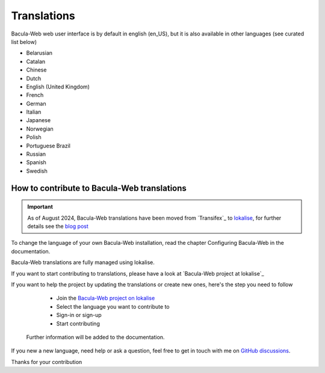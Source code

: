 .. _contribute/translations:

Translations
============

Bacula-Web web user interface is by default in english (en_US), but it is also available in other languages (see curated list below)

* Belarusian
* Catalan
* Chinese
* Dutch
* English (United Kingdom)
* French
* German
* Italian
* Japanese
* Norwegian
* Polish
* Portuguese Brazil
* Russian
* Spanish
* Swedish

How to contribute to Bacula-Web translations
--------------------------------------------

.. important::
    As of August 2024, Bacula-Web translations have been moved from `Transifex`_ to `lokalise`_, for further details see the `blog post`_

To change the language of your own Bacula-Web installation, read the chapter Configuring Bacula-Web in the documentation.

Bacula-Web translations are fully managed using lokalise.

If you want to start contributing to translations, please have a look at `Bacula-Web project at lokalise`_

If you want to help the project by updating the translations or create new ones, here's the step you need to follow

   * Join the `Bacula-Web project on lokalise`_
   * Select the language you want to contribute to
   * Sign-in or sign-up
   * Start contributing

 Further information will be added to the documentation.

If you new a new language, need help or ask a question, feel free to get in touch with me on `GitHub discussions`_.

Thanks for your contribution

.. _Bacula-Web project at Transifex: https://www.transifex.com/bacula-web/bacula-web/
.. _GitHub discussions: https://github.com/bacula-web/bacula-web/discussions
.. _Transifex.com: https://www.transifex.com
.. _Bacula-Web project on lokalise: https://app.lokalise.com/public/95070757669f26e4c3f8e9.76656729/
.. _lokalise: https://app.lokalise.com/public/95070757669f26e4c3f8e9.76656729/
.. _blog post: https://www.bacula-web.org/blog/translations-moving-to-lokalise